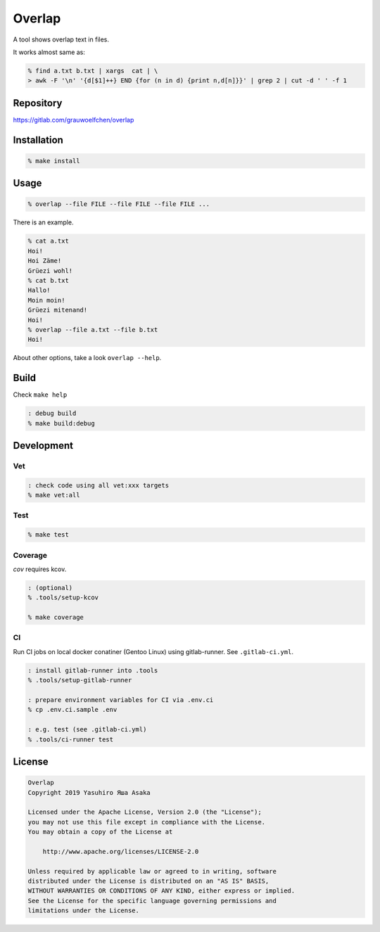 Overlap
=======

.. image:: https://gitlab.com/grauwoelfchen/overlap/badges/master/pipeline.svg
   :target: https://gitlab.com/grauwoelfchen/overlap/commits/master

.. image:: https://gitlab.com/grauwoelfchen/overlap/badges/master/coverage.svg
   :target: https://gitlab.com/grauwoelfchen/overlap/commits/master


A tool shows overlap text in files.

It works almost same as:

.. code:: zsh

   % find a.txt b.txt | xargs  cat | \
   > awk -F '\n' '{d[$1]++} END {for (n in d) {print n,d[n]}}' | grep 2 | cut -d ' ' -f 1


Repository
----------

https://gitlab.com/grauwoelfchen/overlap


Installation
------------

.. code:: zsh

   % make install


Usage
-----

.. code:: zsh

   % overlap --file FILE --file FILE --file FILE ...

There is an example.

.. code:: zsh

   % cat a.txt
   Hoi!
   Hoi Zäme!
   Grüezi wohl!
   % cat b.txt
   Hallo!
   Moin moin!
   Grüezi mitenand!
   Hoi!
   % overlap --file a.txt --file b.txt
   Hoi!

About other options, take a look ``overlap --help``.


Build
-----

Check ``make help``

.. code:: zsh

   : debug build
   % make build:debug


Development
-----------

Vet
~~~

.. code:: zsh

   : check code using all vet:xxx targets
   % make vet:all

Test
~~~~

.. code:: zsh

   % make test

Coverage
~~~~~~~~

`cov` requires kcov.

.. code:: zsh

   : (optional)
   % .tools/setup-kcov

   % make coverage

CI
~~

Run CI jobs on local docker conatiner (Gentoo Linux) using gitlab-runner.  
See ``.gitlab-ci.yml``.

.. code:: zsh

   : install gitlab-runner into .tools
   % .tools/setup-gitlab-runner

   : prepare environment variables for CI via .env.ci
   % cp .env.ci.sample .env

   : e.g. test (see .gitlab-ci.yml)
   % .tools/ci-runner test


License
-------

.. code:: text

   Overlap
   Copyright 2019 Yasuhiro Яша Asaka

   Licensed under the Apache License, Version 2.0 (the "License");
   you may not use this file except in compliance with the License.
   You may obtain a copy of the License at

       http://www.apache.org/licenses/LICENSE-2.0

   Unless required by applicable law or agreed to in writing, software
   distributed under the License is distributed on an "AS IS" BASIS,
   WITHOUT WARRANTIES OR CONDITIONS OF ANY KIND, either express or implied.
   See the License for the specific language governing permissions and
   limitations under the License.
